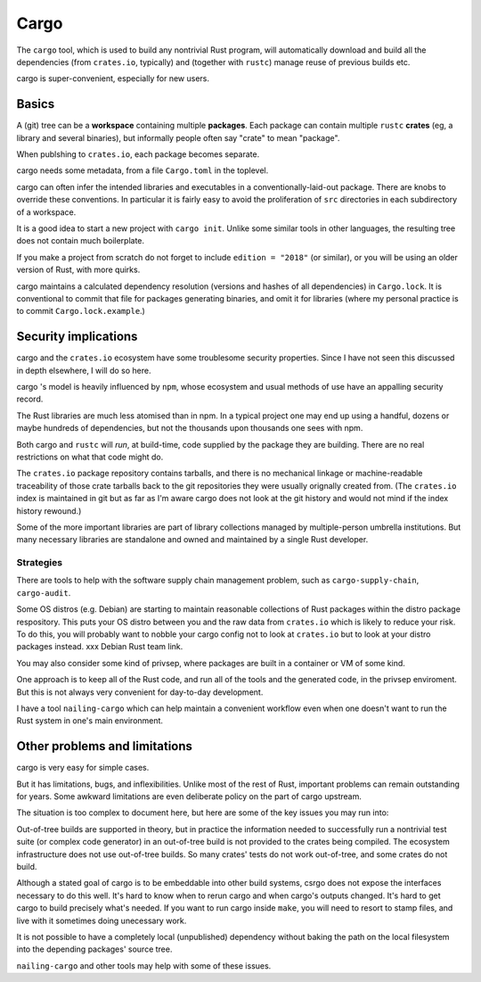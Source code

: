 Cargo
=====

The ``cargo`` tool,
which is used to build any nontrivial Rust program,
will automatically download and build all the dependencies
(from ``crates.io``, typically)
and (together with ``rustc``) manage reuse of previous builds etc.

cargo is super-convenient, especially for new users.


Basics
------

A (git) tree can be a **workspace** containing
multiple **packages**.
Each package can contain multiple ``rustc`` **crates**
(eg, a library and several binaries),
but informally people often say "crate" to mean "package".

When publshing to ``crates.io``, each package becomes separate.

cargo needs some metadata,
from a file ``Cargo.toml`` in the toplevel.

cargo can often infer the intended libraries and executables
in a conventionally-laid-out package.
There are knobs to override these conventions.
In particular it is fairly easy to avoid the proliferation
of ``src`` directories in each subdirectory of a workspace.

It is a good idea to start a new project with ``cargo init``.
Unlike some similar tools in other languages,
the resulting tree does not contain much boilerplate.

If you make a project from scratch do not forget to include
``edition = "2018"`` (or similar),
or you will be using an older version of Rust, with more quirks.

cargo maintains a calculated dependency resolution
(versions and hashes of all dependencies)
in ``Cargo.lock``.
It is conventional to commit that file
for packages generating binaries,
and omit it for libraries
(where my personal practice is to commit ``Cargo.lock.example``.)


Security implications
---------------------

cargo and the ``crates.io`` ecosystem
have some troublesome security properties.
Since I have not seen this discussed in depth elsewhere,
I will do so here.

cargo 's model is heavily influenced by ``npm``,
whose ecosystem and usual methods of use
have an appalling security record.

The Rust libraries are much less atomised than in npm.
In a typical project one may end up using
a handful, dozens or maybe hundreds of dependencies,
but not the thousands upon thousands one sees with npm.

Both cargo and ``rustc``
will *run*, at build-time,
code supplied by the package they are building.
There are no real restrictions on what that code might do.

The ``crates.io`` package repository contains tarballs,
and there is no mechanical linkage or machine-readable traceability
of those crate tarballs
back to the git repositories they were usually orignally created from.
(The ``crates.io`` index is maintained in git but
as far as I'm aware cargo does not look at the git history
and would not mind if the index history rewound.)

Some of the more important libraries are part of library collections
managed by multiple-person umbrella institutions.
But many necessary libraries are standalone
and owned and maintained by a single Rust developer.

Strategies
~~~~~~~~~~

There are tools to help with the
software supply chain management problem,
such as
``cargo-supply-chain``, ``cargo-audit``.

Some OS distros (e.g. Debian) are starting to maintain
reasonable collections of Rust packages
within the distro package respository.
This puts your OS distro between you
and the raw data from ``crates.io``
which is likely to reduce your risk.
To do this,
you will probably want to nobble your cargo config not to
look at ``crates.io`` but to look at your distro packages instead.
xxx Debian Rust team link.

You may also consider some kind of privsep,
where packages are built in a container or VM of some kind.

One approach is to keep all of the Rust code,
and run all of the tools and the generated code,
in the privsep enviroment.
But this is not always very convenient for day-to-day development.

I have a tool ``nailing-cargo`` which can
help maintain a convenient workflow
even when one doesn't want to run the Rust system
in one's main environment.


Other problems and limitations
------------------------------

cargo is very easy for simple cases.

But it has limitations, bugs, and inflexibilities.
Unlike most of the rest of Rust,
important problems can remain outstanding for years.
Some awkward limitations are even deliberate policy
on the part of cargo upstream.

The situation is too complex to document here,
but here are some of the key issues you may run into:

Out-of-tree builds are supported in theory,
but in practice the information needed to
successfully run a nontrivial test suite
(or complex code generator)
in an out-of-tree build
is not provided to the crates being compiled.
The ecosystem infrastructure does not use out-of-tree builds.
So many crates' tests do not work out-of-tree,
and some crates do not build.

Although a stated goal of cargo is to be
embeddable into other build systems,
csrgo does not expose the interfaces necessary to do this well.
It's hard to know when to rerun cargo and when cargo's outputs changed.
It's hard to get cargo to build precisely what's needed.
If you want to run cargo inside ``make``,
you will need to resort to stamp files,
and live with it sometimes doing unecessary work.

It is not possible to have a
completely local (unpublished) dependency
without baking the path on the local filesystem
into the depending packages' source tree.

``nailing-cargo`` and other tools may help with some of these issues.
